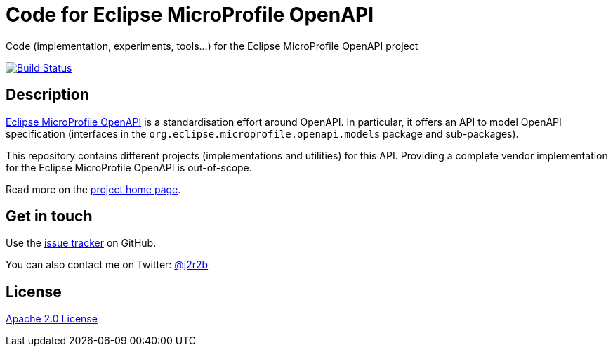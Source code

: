 //tag::vardef[]
:gh-repo-owner: OpenAPITools
:gh-repo-name: empoa
:project-name: Code for Eclipse MicroProfile OpenAPI
:branch: master
:twitter-handle: j2r2b
:license: http://www.apache.org/licenses/LICENSE-2.0
:license-name: Apache 2.0 License

:git-repository: {gh-repo-owner}/{gh-repo-name}
:homepage: https://{gh-repo-owner}.github.io/{gh-repo-name}/
:issues: https://github.com/{git-repository}/issues
//end::vardef[]

//tag::header[]
= {project-name}
Code (implementation, experiments, tools...) for the Eclipse MicroProfile OpenAPI project
//end::header[]

image:https://travis-ci.org/{gh-repo-owner}/{gh-repo-name}.svg?style=svg["Build Status", link="https://travis-ci.org/{gh-repo-owner}/{gh-repo-name}"]

//tag::description[]
== Description
link:http://github.com/eclipse/microprofile-open-api[Eclipse MicroProfile OpenAPI] is a standardisation effort around OpenAPI.
In particular, it offers an API to model OpenAPI specification (interfaces in the `org.eclipse.microprofile.openapi.models` package and sub-packages).

This repository contains different projects (implementations and utilities) for this API.
Providing a complete vendor implementation for the Eclipse MicroProfile OpenAPI is out-of-scope.

//end::description[]
Read more on the link:{homepage}[project home page].

//tag::contact-section[]
== Get in touch

Use the link:{issues}[issue tracker] on GitHub.

You can also contact me on Twitter: link:https://twitter.com/{twitter-handle}[@{twitter-handle}]
//end::contact-section[]

//tag::license-section[]
== License

link:{license}[{license-name}]
//end::license-section[]
